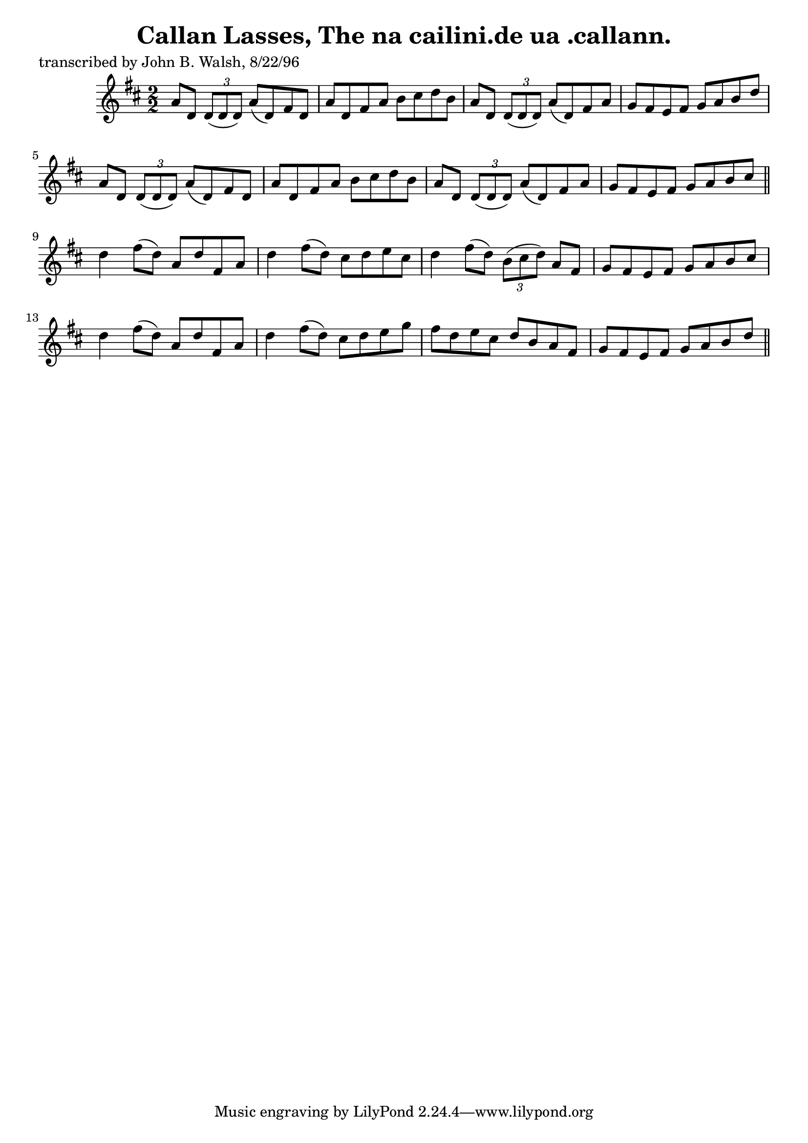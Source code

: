 
\version "2.16.2"
% automatically converted by musicxml2ly from xml/1493_jw.xml

%% additional definitions required by the score:
\language "english"


\header {
    poet = "transcribed by John B. Walsh, 8/22/96"
    encoder = "abc2xml version 63"
    encodingdate = "2015-01-25"
    title = "Callan Lasses, The
na cailini.de ua .callann."
    }

\layout {
    \context { \Score
        autoBeaming = ##f
        }
    }
PartPOneVoiceOne =  \relative a' {
    \key d \major \numericTimeSignature\time 2/2 a8 [ d,8 ] \times 2/3 {
        d8 ( [ d8 d8 ) ] }
    a'8 ( [ d,8 ) fs8 d8 ] | % 2
    a'8 [ d,8 fs8 a8 ] b8 [ cs8 d8 b8 ] | % 3
    a8 [ d,8 ] \times 2/3 {
        d8 ( [ d8 d8 ) ] }
    a'8 ( [ d,8 ) fs8 a8 ] | % 4
    g8 [ fs8 e8 fs8 ] g8 [ a8 b8 d8 ] | % 5
    a8 [ d,8 ] \times 2/3 {
        d8 ( [ d8 d8 ) ] }
    a'8 ( [ d,8 ) fs8 d8 ] | % 6
    a'8 [ d,8 fs8 a8 ] b8 [ cs8 d8 b8 ] | % 7
    a8 [ d,8 ] \times 2/3 {
        d8 ( [ d8 d8 ) ] }
    a'8 ( [ d,8 ) fs8 a8 ] | % 8
    g8 [ fs8 e8 fs8 ] g8 [ a8 b8 cs8 ] \bar "||"
    d4 fs8 ( [ d8 ) ] a8 [ d8 fs,8 a8 ] | \barNumberCheck #10
    d4 fs8 ( [ d8 ) ] cs8 [ d8 e8 cs8 ] | % 11
    d4 fs8 ( [ d8 ) ] \times 2/3 {
        b8 ( [ cs8 d8 ) ] }
    a8 [ fs8 ] | % 12
    g8 [ fs8 e8 fs8 ] g8 [ a8 b8 cs8 ] | % 13
    d4 fs8 ( [ d8 ) ] a8 [ d8 fs,8 a8 ] | % 14
    d4 fs8 ( [ d8 ) ] cs8 [ d8 e8 g8 ] | % 15
    fs8 [ d8 e8 cs8 ] d8 [ b8 a8 fs8 ] | % 16
    g8 [ fs8 e8 fs8 ] g8 [ a8 b8 d8 ] \bar "||"
    }


% The score definition
\score {
    <<
        \new Staff <<
            \context Staff << 
                \context Voice = "PartPOneVoiceOne" { \PartPOneVoiceOne }
                >>
            >>
        
        >>
    \layout {}
    % To create MIDI output, uncomment the following line:
    %  \midi {}
    }

